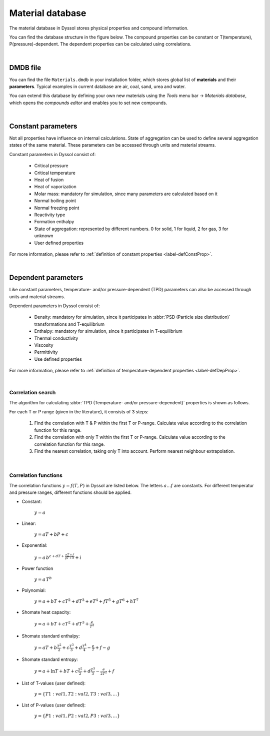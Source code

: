 .. _sec.mdb:

=================
Material database
=================

The material database in Dyssol stores physical properties and compound information. 

You can find the database structure in the figure below. The compound properties can be constant or T(temperature), P(pressure)-dependent. The dependent properties can be calculated using correlations.

.. image:: ../static/images/002_theory/mdb_structure.png
   :width: 700px
   :alt: screen
   :align: center


|

DMDB file
---------

You can find the file ``Materials.dmdb`` in your installation folder, which stores global list of **materials** and their **parameters**. Typical examples in current database are air, coal, sand, urea and water. 

You can extend this database by defining your own new materials using the *Tools* menu bar → *Materials database*, which opens the *compounds editor* and enables you to set new compounds.

.. image:: ../static/images/002_theory/path.png
   :width: 200px
   :alt: screen
   :align: center

|

.. _label-materialDataDetailed:

.. _sec.mdb.const:

Constant parameters
-------------------

Not all properties have influence on internal calculations. State of aggregation can be used to define several aggregation states of the same material. These parameters can be accessed through units and material streams.

Constant parameters in Dyssol consist of:

	- Critical pressure
	
	- Critical temperature
	
	- Heat of fusion
	
	- Heat of vaporization
	
	- Molar mass: mandatory for simulation, since many parameters are calculated based on it
	
	- Normal boiling point
	
	- Normal freezing point
	
	- Reactivity type
	
	- Formation enthalpy
	
	- State of aggregation: represented by different numbers. 0 for solid, 1 for liquid, 2 for gas, 3 for unknown
	
	- User defined properties

For more information, please refer to :ref:`definition of constant properties <label-defConstProp>`.

|

.. _sec.mdb.tpd:

Dependent parameters
--------------------

Like constant parameters, temperature- and/or pressure-dependent (TPD) parameters can also be accessed through units and material streams.

Dependent parameters in Dyssol consist of:

	- Density: mandatory for simulation, since it participates in :abbr:`PSD (Particle size distribution)` transformations and T-equilibrium
		
	- Enthalpy: mandatory for simulation, since it participates in T-equilibrium
	
	- Thermal conductivity
	
	- Viscosity
	
	- Permittivity
	
	- Use defined properties

For more information, please refer to :ref:`definition of temperature-dependent properties <label-defDepProp>`.

|

.. _sec.mdb.correlations:

Correlation search
""""""""""""""""""

The algorithm for calculating :abbr:`TPD (Temperature- and/or pressure-dependent)` properties is shown as follows.

.. image:: ../static/images/002_theory/correlation.png
   :width: 600px
   :alt: screen
   :align: center

For each T or P range (given in the literature), it consists of 3 steps:

	1. Find the correlation with T & P within the first T or P-range. Calculate value according to the correlation function for this range.

	2. Find the correlation with only T within the first T or P-range. Calculate value according to the correlation function for this range.

	3. Find the nearest correlation, taking only T into account. Perform nearest neighbour extrapolation.

|

.. _sec.mdb.correlation_fun:

Correlation functions
"""""""""""""""""""""

The correlation functions :math:`y = f(T,P)` in Dyssol are listed below. The letters :math:`a ... f` are constants. For different temperatur and pressure ranges, different functions should be applied.

- Constant:
	
	:math:`y = a`
	
- Linear:
	
	:math:`y = aT + bP + c`

- Exponential:

	:math:`y = a\,b^{c+dT+\frac{eT + f}{gT + h}} + i`

- Power function

	:math:`y = a\,T^b` 
	
- Polynomial:	
	
	:math:`y = a + bT + cT^2 + dT^3 + eT^4 + fT^5 + gT^6 + hT^7` 
	
- Shomate heat capacity:	
	
	:math:`y = a + bT + cT^2 + dT^3 + \frac{e}{T^2}` 
	
- Shomate standard enthalpy:	
	
	:math:`y = aT + b\frac{T^2}{2} + c\frac{T^3}{3} + d\frac{T^4}{4} - \frac{e}{T} + f - g` 
	
- Shomate standard entropy:	
	
	:math:`y = a + \ln T + bT + c\frac{T^2}{2} + d\frac{T^3}{3} - \frac{e}{2T^2} + f` 
	
- List of T-values (user defined): 	
	
	:math:`y = \{T1:val1, T2:val2, T3:val3, ...\}` 

- List of P-values (user defined):

	:math:`y = \{P1:val1, P2:val2, P3:val3, ...\}` 

|
